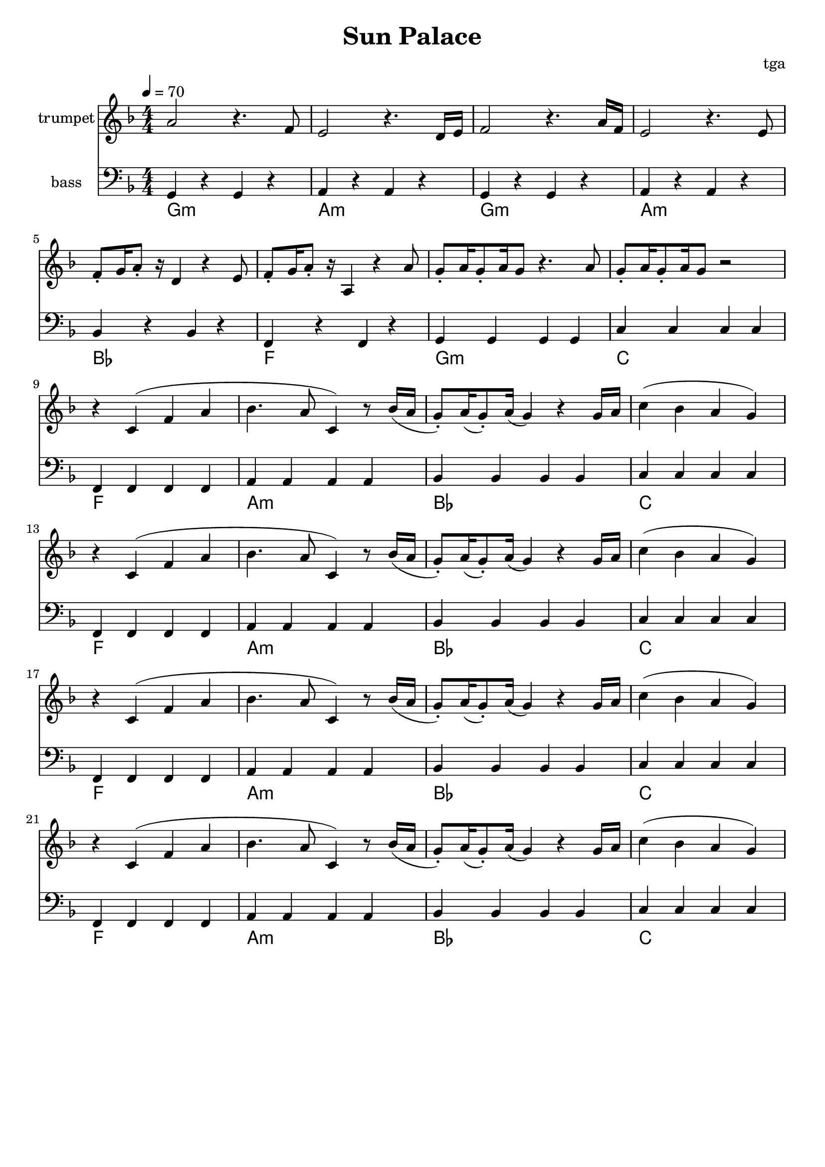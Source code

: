 % 太阳宫

\version "2.24.4"
\language "english"

\header {
	title = "Sun Palace"
	composer = "tga"
	tagline = ""
}

global = {
	\key f \major
	\numericTimeSignature
	\time 4/4
	\tempo 4 = 70
}

motifMelody = {
	r4 c4( f4 a4 | bf4. a8 c4) r8 bf16( a |
	g8-.) a16( g8-.) a16( g4) r4 g16 a |
	c'4( bf a g)
}

trumpet = {
	a2 r4. f8 |
	e2 r4. d16 e16 |
	f2 r4. a16 f16 |
	e2 r4. e8 |
	f8-. g16 a8-. r16 d4 r4 e8 |
	f8-. g16 a8-. r16 a,4 r4 a8 |
	g8-. a16 g8-. a16 g8 r4. a8 |
	g8-. a16 g8-. a16 g8 r2 |
	\repeat unfold 4 {
		\motifMelody
	}
}

bass = {
	g4 r g r |
	a4 r a r |
	g4 r g r |
	a4 r a r |
	bf4 r bf r |
	f4 r f r |
	g4 g g g |
	c'4 c' c' c' |
	\repeat unfold 4 {
		f4 f f f |
		a4 a a a |
		bf4 bf bf bf |
		c'4 c' c' c' |
	}
}

chord = \chordmode {
	g1:m a:m g:m a:m bf f g:m c
	\repeat unfold 4 { f1 a:m bf c }
}

music = {
	<<
		\new Staff \with {
			instrumentName = "trumpet"
			midiInstrument = "trumpet"
		} \fixed c' {
			\clef treble
			\global
			\trumpet
		}
		\new Staff \with {
			instrumentName = "bass"
			midiInstrument = "acoustic bass"
		} \fixed c, {
			\clef bass
			\global
			\bass
		}
	>>
}

\score {
	<<
		\music
		\new ChordNames \chord
	>>
	\layout {
		\context {
			\Staff
			\RemoveAllEmptyStaves
		}
	}
}

\score {
	\unfoldRepeats \music
	\midi {}
}
